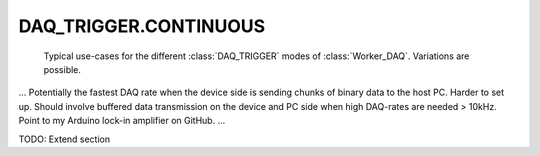 .. py:module:: dvg_qdeviceio
.. _`CONTINUOUS`:

DAQ_TRIGGER.CONTINUOUS
----------------------------------

.. figure:: DAQ_trigger_diagram.png
    :target: _images/DAQ_trigger_diagram.png
    :alt: DAQ_trigger diagram

    Typical use-cases for the different :class:`DAQ_TRIGGER` modes of
    :class:`Worker_DAQ`. Variations are possible.

...
Potentially the fastest DAQ rate when the device side is sending chunks of
binary data to the host PC. Harder to set up. Should involve buffered data
transmission on the device and PC side when high DAQ-rates are needed
> 10kHz. Point to my Arduino lock-in amplifier on GitHub.
...

TODO: Extend section